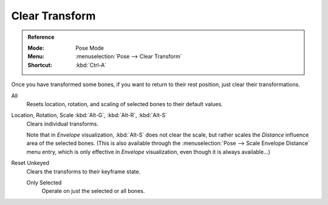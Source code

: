 
***************
Clear Transform
***************

.. admonition:: Reference
   :class: refbox

   :Mode:      Pose Mode
   :Menu:      :menuselection:`Pose --> Clear Transform`
   :Shortcut:  :kbd:`Ctrl-A`

Once you have transformed some bones, if you want to return to their rest position,
just clear their transformations.

.. _bpy.ops.pose.transforms_clear:

All
   Resets location, rotation, and scaling of selected bones to their default values.

.. _bpy.ops.pose.loc_clear:
.. _bpy.ops.pose.rot_clear:
.. _bpy.ops.pose.scale_clear:

Location, Rotation, Scale :kbd:`Alt-G`, :kbd:`Alt-R`, :kbd:`Alt-S`
   Clears individual transforms.

   Note that in *Envelope* visualization, :kbd:`Alt-S` does not clear the scale,
   but rather scales the *Distance* influence area of the selected bones.
   (This is also available through the :menuselection:`Pose --> Scale Envelope Distance` menu entry,
   which is only effective in *Envelope* visualization, even though it is always available...)

.. _bpy.ops.pose.user_transforms_clear:

Reset Unkeyed
   Clears the transforms to their keyframe state.

   Only Selected
      Operate on just the selected or all bones.
